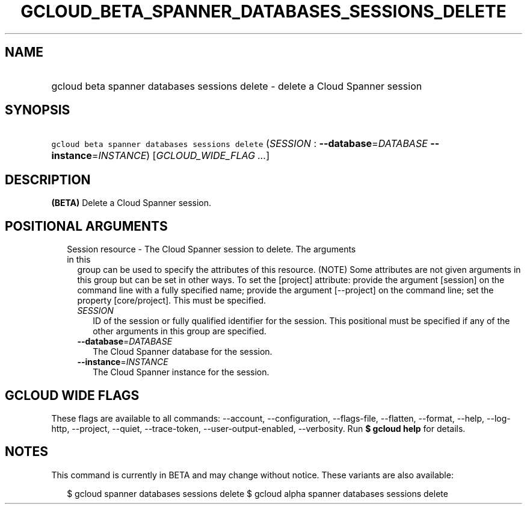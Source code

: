 
.TH "GCLOUD_BETA_SPANNER_DATABASES_SESSIONS_DELETE" 1



.SH "NAME"
.HP
gcloud beta spanner databases sessions delete \- delete a Cloud Spanner session



.SH "SYNOPSIS"
.HP
\f5gcloud beta spanner databases sessions delete\fR (\fISESSION\fR\ :\ \fB\-\-database\fR=\fIDATABASE\fR\ \fB\-\-instance\fR=\fIINSTANCE\fR) [\fIGCLOUD_WIDE_FLAG\ ...\fR]



.SH "DESCRIPTION"

\fB(BETA)\fR Delete a Cloud Spanner session.



.SH "POSITIONAL ARGUMENTS"

.RS 2m
.TP 2m

Session resource \- The Cloud Spanner session to delete. The arguments in this
group can be used to specify the attributes of this resource. (NOTE) Some
attributes are not given arguments in this group but can be set in other ways.
To set the [project] attribute: provide the argument [session] on the command
line with a fully specified name; provide the argument [\-\-project] on the
command line; set the property [core/project]. This must be specified.

.RS 2m
.TP 2m
\fISESSION\fR
ID of the session or fully qualified identifier for the session. This positional
must be specified if any of the other arguments in this group are specified.

.TP 2m
\fB\-\-database\fR=\fIDATABASE\fR
The Cloud Spanner database for the session.

.TP 2m
\fB\-\-instance\fR=\fIINSTANCE\fR
The Cloud Spanner instance for the session.


.RE
.RE
.sp

.SH "GCLOUD WIDE FLAGS"

These flags are available to all commands: \-\-account, \-\-configuration,
\-\-flags\-file, \-\-flatten, \-\-format, \-\-help, \-\-log\-http, \-\-project,
\-\-quiet, \-\-trace\-token, \-\-user\-output\-enabled, \-\-verbosity. Run \fB$
gcloud help\fR for details.



.SH "NOTES"

This command is currently in BETA and may change without notice. These variants
are also available:

.RS 2m
$ gcloud spanner databases sessions delete
$ gcloud alpha spanner databases sessions delete
.RE


